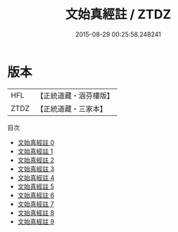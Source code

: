 #+TITLE: 文始真經註 / ZTDZ

#+DATE: 2015-08-29 00:25:58.248241
* 版本
 |       HFL|【正統道藏・涵芬樓版】|
 |      ZTDZ|【正統道藏・三家本】|
目次
 - [[file:KR5c0116_000.txt][文始真經註 0]]
 - [[file:KR5c0116_001.txt][文始真經註 1]]
 - [[file:KR5c0116_002.txt][文始真經註 2]]
 - [[file:KR5c0116_003.txt][文始真經註 3]]
 - [[file:KR5c0116_004.txt][文始真經註 4]]
 - [[file:KR5c0116_005.txt][文始真經註 5]]
 - [[file:KR5c0116_006.txt][文始真經註 6]]
 - [[file:KR5c0116_007.txt][文始真經註 7]]
 - [[file:KR5c0116_008.txt][文始真經註 8]]
 - [[file:KR5c0116_009.txt][文始真經註 9]]

